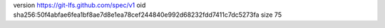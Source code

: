 version https://git-lfs.github.com/spec/v1
oid sha256:50f4abfae6fea1bf8ae7d8e1ea78cef244840e992d68232fdd7411c7dc5273fa
size 75
